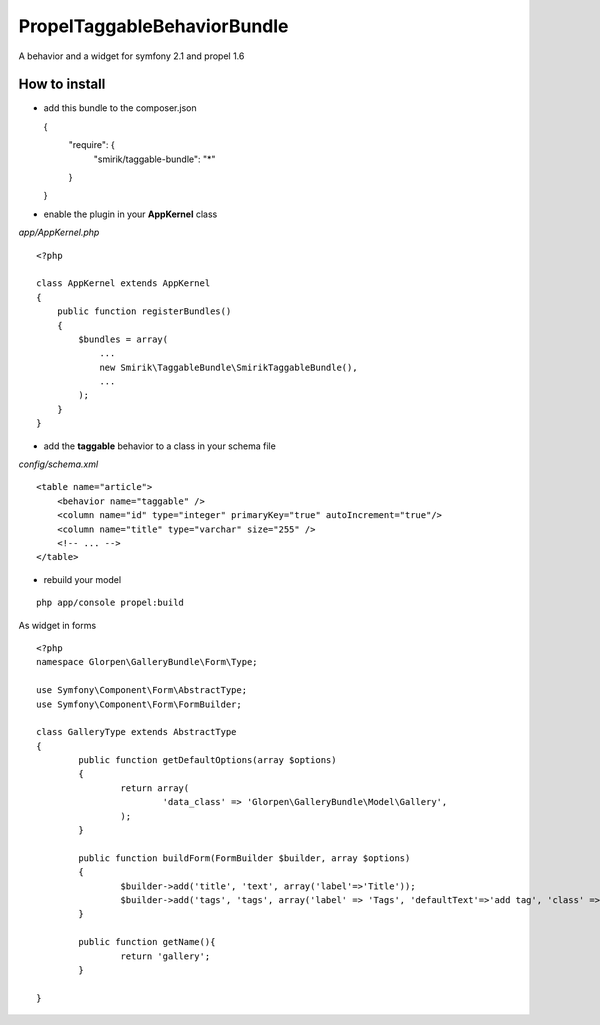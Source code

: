---------------------------------
Propel\TaggableBehaviorBundle
---------------------------------

A behavior and a widget for symfony 2.1 and propel 1.6



How to install
--------------

- add this bundle to the composer.json

  {
    "require": {
      "smirik/taggable-bundle": "*"
    }
  }

- enable the plugin in your **AppKernel** class

*app/AppKernel.php*

::

    <?php

    class AppKernel extends AppKernel
    {
        public function registerBundles()
        {
            $bundles = array(
            	...
            	new Smirik\TaggableBundle\SmirikTaggableBundle(),
            	...
            );
        }
    }

- add the **taggable** behavior to a class in your schema file

*config/schema.xml*

::

    <table name="article">
        <behavior name="taggable" />
        <column name="id" type="integer" primaryKey="true" autoIncrement="true"/>
        <column name="title" type="varchar" size="255" />
        <!-- ... -->
    </table>

- rebuild your model

::

    php app/console propel:build


As widget in forms

::

	<?php
	namespace Glorpen\GalleryBundle\Form\Type;

	use Symfony\Component\Form\AbstractType;
	use Symfony\Component\Form\FormBuilder;

	class GalleryType extends AbstractType
	{
		public function getDefaultOptions(array $options)
		{
			return array(
				'data_class' => 'Glorpen\GalleryBundle\Model\Gallery',
			);
		}

		public function buildForm(FormBuilder $builder, array $options)
		{
			$builder->add('title', 'text', array('label'=>'Title'));
			$builder->add('tags', 'tags', array('label' => 'Tags', 'defaultText'=>'add tag', 'class' => 'YOUR_TAG_CLASS_WITH_NAMESPACE'));
		}

		public function getName(){
			return 'gallery';
		}

	}
